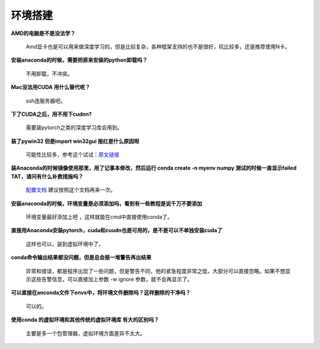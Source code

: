 环境搭建
--------

**AMD的电脑是不是没法学？**

   Amd显卡也是可以用来做深度学习的，但是比较复杂，各种框架支持的也不是很好，坑比较多，还是推荐使用N卡。

**安装anaconda的时候，需要把原来安装的python卸载吗？**

   不用卸载，不冲突。

**Mac没法用CUDA 用什么替代呢？**

   ssh连服务器吧。

**下了CUDA之后，用不用下cudnn?**

   需要装pytorch之类的深度学习库会用到。

**装了pywin32 但是import win32gui 报红是什么原因呀**

   可能性比较多，参考这个试试：\ `原文链接 <https://www.cnblogs.com/hackpig/p/8186214.html>`__

**装Anaconda的时候镜像使用那里，用了记事本修改，然后运行 conda create -n
myenv numpy 测试的时候一直显示failed TAT，请问有什么补救措施吗？**

   `配置文档 <https://www.cpci.dev/anaconda-mirrors-configure/>`__
   建议按照这个文档再来一次。

**安装anaconda的时候，环境变量是必须添加吗，看到有一些教程是说千万不要添加**

   环境变量最好添加上吧 ，这样就能在cmd中直接使用conda了。

**直接用Anaconda安装pytorch，cuda和cuudn也是可用的，是不是可以不单独安装cuda了**

   这样也可以，装到虚拟环境中了。

**conda命令输出结果都没问题，但是总会报一堆警告再出结果**

   异常和错误，都是程序出现了一些问题，但是警告不同，他的紧急程度非常之低，大部分可以直接忽略。如果不想显示这些告警信息，可以直接加上参数
   -w ignore 参数，就不会再显示了。

**可以直接在anconda文件下envs中，将环境文件删除吗？这样删除的干净吗？**

   可以的。

**使用conda 的虚拟环境和其他传统的虚拟环境库 有大的区别吗？**

   主要是多一个包管理器，虚拟环境方面差异不太大。
